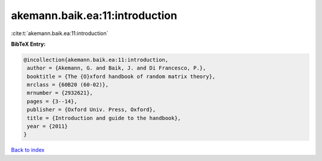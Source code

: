 akemann.baik.ea:11:introduction
===============================

:cite:t:`akemann.baik.ea:11:introduction`

**BibTeX Entry:**

.. code-block:: bibtex

   @incollection{akemann.baik.ea:11:introduction,
    author = {Akemann, G. and Baik, J. and Di Francesco, P.},
    booktitle = {The {O}xford handbook of random matrix theory},
    mrclass = {60B20 (60-02)},
    mrnumber = {2932621},
    pages = {3--14},
    publisher = {Oxford Univ. Press, Oxford},
    title = {Introduction and guide to the handbook},
    year = {2011}
   }

`Back to index <../By-Cite-Keys.html>`__
